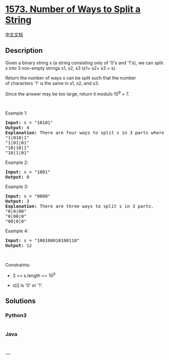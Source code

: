 * [[https://leetcode.com/problems/number-of-ways-to-split-a-string][1573.
Number of Ways to Split a String]]
  :PROPERTIES:
  :CUSTOM_ID: number-of-ways-to-split-a-string
  :END:
[[./solution/1500-1599/1573.Number of Ways to Split a String/README.org][中文文档]]

** Description
   :PROPERTIES:
   :CUSTOM_ID: description
   :END:

#+begin_html
  <p>
#+end_html

Given a binary string s (a string consisting only of '0's and '1's), we
can split s into 3 non-empty strings s1, s2, s3 (s1+ s2+ s3 = s).

#+begin_html
  </p>
#+end_html

#+begin_html
  <p>
#+end_html

Return the number of ways s can be split such that the number
of characters '1' is the same in s1, s2, and s3.

#+begin_html
  </p>
#+end_html

#+begin_html
  <p>
#+end_html

Since the answer may be too large, return it modulo 10^9 + 7.

#+begin_html
  </p>
#+end_html

#+begin_html
  <p>
#+end_html

 

#+begin_html
  </p>
#+end_html

#+begin_html
  <p>
#+end_html

Example 1:

#+begin_html
  </p>
#+end_html

#+begin_html
  <pre>
  <strong>Input:</strong> s = &quot;10101&quot;
  <strong>Output:</strong> 4
  <strong>Explanation:</strong> There are four ways to split s in 3 parts where each part contain the same number of letters &#39;1&#39;.
  &quot;1|010|1&quot;
  &quot;1|01|01&quot;
  &quot;10|10|1&quot;
  &quot;10|1|01&quot;
  </pre>
#+end_html

#+begin_html
  <p>
#+end_html

Example 2:

#+begin_html
  </p>
#+end_html

#+begin_html
  <pre>
  <strong>Input:</strong> s = &quot;1001&quot;
  <strong>Output:</strong> 0
  </pre>
#+end_html

#+begin_html
  <p>
#+end_html

Example 3:

#+begin_html
  </p>
#+end_html

#+begin_html
  <pre>
  <strong>Input:</strong> s = &quot;0000&quot;
  <strong>Output:</strong> 3
  <strong>Explanation:</strong> There are three ways to split s in 3 parts.
  &quot;0|0|00&quot;
  &quot;0|00|0&quot;
  &quot;00|0|0&quot;
  </pre>
#+end_html

#+begin_html
  <p>
#+end_html

Example 4:

#+begin_html
  </p>
#+end_html

#+begin_html
  <pre>
  <strong>Input:</strong> s = &quot;100100010100110&quot;
  <strong>Output:</strong> 12
  </pre>
#+end_html

#+begin_html
  <p>
#+end_html

 

#+begin_html
  </p>
#+end_html

#+begin_html
  <p>
#+end_html

Constraints:

#+begin_html
  </p>
#+end_html

#+begin_html
  <ul>
#+end_html

#+begin_html
  <li>
#+end_html

3 <= s.length <= 10^5

#+begin_html
  </li>
#+end_html

#+begin_html
  <li>
#+end_html

s[i] is '0' or '1'.

#+begin_html
  </li>
#+end_html

#+begin_html
  </ul>
#+end_html

** Solutions
   :PROPERTIES:
   :CUSTOM_ID: solutions
   :END:

#+begin_html
  <!-- tabs:start -->
#+end_html

*** *Python3*
    :PROPERTIES:
    :CUSTOM_ID: python3
    :END:
#+begin_src python
#+end_src

*** *Java*
    :PROPERTIES:
    :CUSTOM_ID: java
    :END:
#+begin_src java
#+end_src

*** *...*
    :PROPERTIES:
    :CUSTOM_ID: section
    :END:
#+begin_example
#+end_example

#+begin_html
  <!-- tabs:end -->
#+end_html
